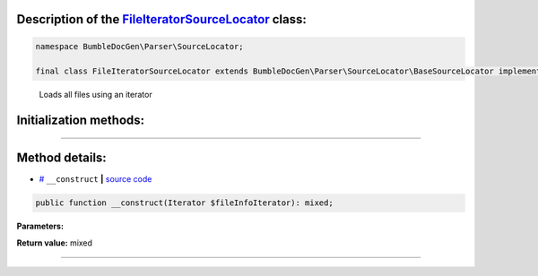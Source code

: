 .. raw:: html

  <embed> <a href="/docs/readme.md">BumbleDocGen</a> <b>/</b> <a href="/docs/1.about/index.md">About documentation generator</a> <b>/</b> <a href="/docs/1.about/map/index.md">BumbleDocGen class map</a> <b>/</b> FileIteratorSourceLocator<hr> </embed>


Description of the `FileIteratorSourceLocator </BumbleDocGen/Parser/SourceLocator/FileIteratorSourceLocator.php>`_ class:
-----------------------






.. code-block:: php

    namespace BumbleDocGen\Parser\SourceLocator;

    final class FileIteratorSourceLocator extends BumbleDocGen\Parser\SourceLocator\BaseSourceLocator implements BumbleDocGen\Parser\SourceLocator\SourceLocatorInterface


..

        Loads all files using an iterator





Initialization methods:
-----------------------



.. raw:: html

  <ol>
                <li><a href="#m-construct">__construct</a> </li>
        </ol>












--------------------




Method details:
-----------------------



.. _m-construct:

* `# <m-construct_>`_  ``__construct``   **|** `source code </BumbleDocGen/Parser/SourceLocator/FileIteratorSourceLocator.php#L12>`_
.. code-block:: php

        public function __construct(Iterator $fileInfoIterator): mixed;




**Parameters:**

.. raw:: html

    <table>
    <thead>
    <tr>
        <th>Name</th>
        <th>Type</th>
        <th>Description</th>
    </tr>
    </thead>
    <tbody>
            <tr>
            <td>$fileInfoIterator</td>
            <td></td>
            <td>-</td>
        </tr>
        </tbody>
    </table>


**Return value:** mixed

________


